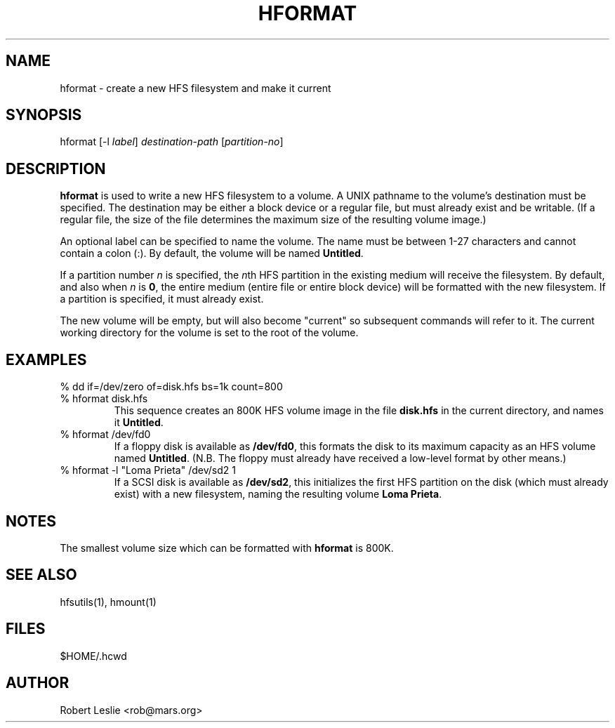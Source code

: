 .TH HFORMAT 1 02-Apr-1996 HFSUTILS
.SH NAME
hformat \- create a new HFS filesystem and make it current
.SH SYNOPSIS
hformat
[-l
.IR label ]
.I destination-path
.RI [ partition-no ]
.SH DESCRIPTION
.B hformat
is used to write a new HFS filesystem to a volume. A UNIX pathname to the
volume's destination must be specified. The destination may be either a block
device or a regular file, but must already exist and be writable. (If a
regular file, the size of the file determines the maximum size of the
resulting volume image.)
.PP
An optional label can be specified to name the volume. The name must be
between 1-27 characters and cannot contain a colon (:). By default, the volume
will be named
.BR Untitled .
.PP
If a partition number
.I n
is specified, the
.IR n th
HFS partition in the existing medium will receive the filesystem. By default,
and also when
.I n
is
.BR 0 ,
the entire medium (entire file or entire block device) will be formatted with
the new filesystem. If a partition is specified, it must already exist.
.PP
The new volume will be empty, but will also become "current" so subsequent
commands will refer to it. The current working directory for the volume is set
to the root of the volume.
.SH EXAMPLES
.SP
.TP
% dd if=/dev/zero of=disk.hfs bs=1k count=800
.TP
% hformat disk.hfs
This sequence creates an 800K HFS volume image in the file
.B
disk.hfs
in the current directory, and names it
.BR Untitled .
.TP
% hformat /dev/fd0
If a floppy disk is available as
.BR /dev/fd0 ,
this formats the disk to its maximum capacity as an HFS volume named
.BR Untitled .
(N.B. The floppy must already have received a low-level format by other
means.)
.TP
% hformat -l "Loma Prieta" /dev/sd2 1
If a SCSI disk is available as
.BR /dev/sd2 ,
this initializes the first HFS partition on the disk (which must already
exist) with a new filesystem, naming the resulting volume
.BR "Loma Prieta" .
.SH NOTES
The smallest volume size which can be formatted with
.B hformat
is 800K.
.SH SEE ALSO
hfsutils(1), hmount(1)
.SH FILES
$HOME/.hcwd
.SH AUTHOR
Robert Leslie <rob@mars.org>
